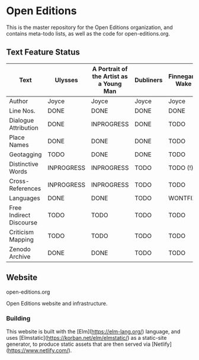 * Open Editions

This is the master repository for the Open Editions organization, and contains meta-todo lists, as well as the code for open-editions.org. 

** Text Feature Status

| Text                    | Ulysses    | A Portrait of the Artist as a Young Man | Dubliners | Finnegans Wake | Middlemarch |
|-------------------------+------------+-----------------------------------------+-----------+----------------+-------------|
| Author                  | Joyce      | Joyce                                   | Joyce     | Joyce          | Eliot       |
| Line Nos.               | DONE       | DONE                                    | DONE      | DONE           | TODO        |
| Dialogue Attribution    | DONE       | INPROGRESS                              | DONE      | TODO           | DONE        |
| Place Names             | DONE       | DONE                                    | DONE      | TODO           | TODO        |
| Geotagging              | TODO       | DONE                                    | DONE      | TODO           | TODO        |
| Distinctive Words       | INPROGRESS | INPROGRESS                              | TODO      | TODO (!)       | TODO        |
| Cross-References        | INPROGRESS | INPROGRESS                              | TODO      | TODO           | TODO        |
| Languages               | DONE       | DONE                                    | TODO      | WONTFIX        | TODO        |
| Free Indirect Discourse | TODO       | TODO                                    | TODO      | TODO           | DONE        |
| Criticism Mapping       | TODO       | TODO                                    | TODO      | TODO           | TODO        |
| Zenodo Archive          | DONE       | DONE                                    | TODO      | TODO           | TODO        |


** Website 

open-editions.org

Open Editions website and infrastructure.

*** Building

This website is built with the [Elm](https://elm-lang.org/) language, and uses [Elmstatic](https://korban.net/elm/elmstatic/)
as a static-site generator, to produce static assets that are then served via [Netlify](https://www.netlify.com/). 
